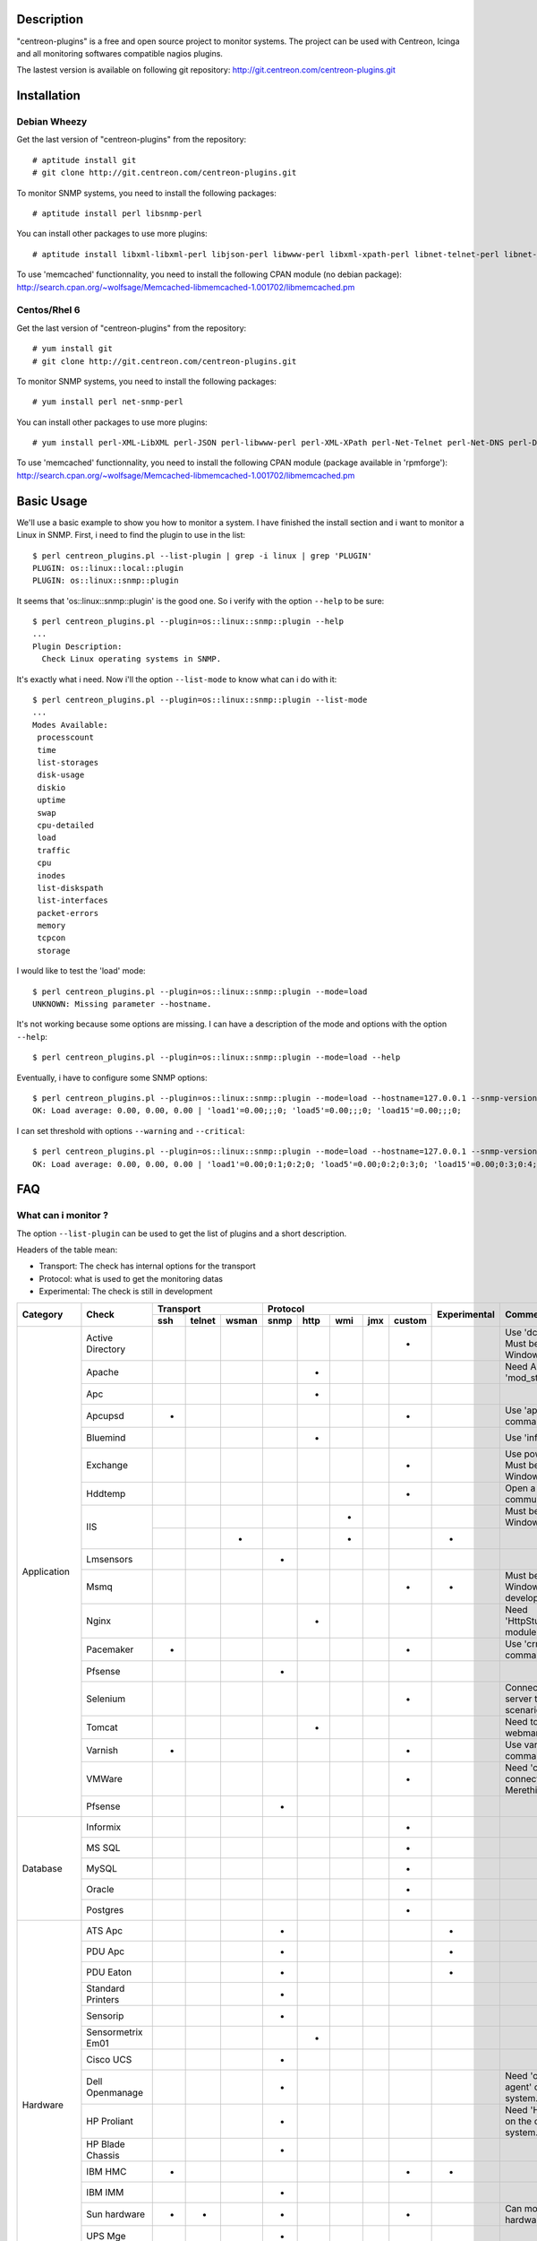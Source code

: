***********
Description
***********

"centreon-plugins" is a free and open source project to monitor systems.
The project can be used with Centreon, Icinga and all monitoring softwares compatible nagios plugins.

The lastest version is available on following git repository: http://git.centreon.com/centreon-plugins.git

************
Installation
************

-------------
Debian Wheezy
-------------

Get the last version of "centreon-plugins" from the repository:
::

  # aptitude install git
  # git clone http://git.centreon.com/centreon-plugins.git

To monitor SNMP systems, you need to install the following packages:
::

  # aptitude install perl libsnmp-perl

You can install other packages to use more plugins:
::

  # aptitude install libxml-libxml-perl libjson-perl libwww-perl libxml-xpath-perl libnet-telnet-perl libnet-ntp-perl libnet-dns-perl libdbi-perl libdbd-mysql-perl libdbd-pg-perl

To use 'memcached' functionnality, you need to install the following CPAN module (no debian package): http://search.cpan.org/~wolfsage/Memcached-libmemcached-1.001702/libmemcached.pm
  
-------------
Centos/Rhel 6
-------------

Get the last version of "centreon-plugins" from the repository:
::

  # yum install git
  # git clone http://git.centreon.com/centreon-plugins.git

To monitor SNMP systems, you need to install the following packages:
::

  # yum install perl net-snmp-perl

You can install other packages to use more plugins:
::

  # yum install perl-XML-LibXML perl-JSON perl-libwww-perl perl-XML-XPath perl-Net-Telnet perl-Net-DNS perl-DBI perl-DBD-MySQL perl-DBD-Pg

To use 'memcached' functionnality, you need to install the following CPAN module (package available in 'rpmforge'): http://search.cpan.org/~wolfsage/Memcached-libmemcached-1.001702/libmemcached.pm

***********
Basic Usage
***********

We'll use a basic example to show you how to monitor a system. I have finished the install section and i want to monitor a Linux in SNMP.
First, i need to find the plugin to use in the list:
::

  $ perl centreon_plugins.pl --list-plugin | grep -i linux | grep 'PLUGIN'
  PLUGIN: os::linux::local::plugin
  PLUGIN: os::linux::snmp::plugin

It seems that 'os::linux::snmp::plugin' is the good one. So i verify with the option ``--help`` to be sure:
::

  $ perl centreon_plugins.pl --plugin=os::linux::snmp::plugin --help
  ...
  Plugin Description:
    Check Linux operating systems in SNMP.

It's exactly what i need. Now i'll the option ``--list-mode`` to know what can i do with it:
::

  $ perl centreon_plugins.pl --plugin=os::linux::snmp::plugin --list-mode
  ...
  Modes Available:
   processcount
   time
   list-storages
   disk-usage
   diskio
   uptime
   swap
   cpu-detailed
   load
   traffic
   cpu
   inodes
   list-diskspath
   list-interfaces
   packet-errors
   memory
   tcpcon
   storage

I would like to test the 'load' mode:
::

  $ perl centreon_plugins.pl --plugin=os::linux::snmp::plugin --mode=load
  UNKNOWN: Missing parameter --hostname.

It's not working because some options are missing. I can have a description of the mode and options with the option ``--help``:
::

  $ perl centreon_plugins.pl --plugin=os::linux::snmp::plugin --mode=load --help

Eventually, i have to configure some SNMP options:
::

  $ perl centreon_plugins.pl --plugin=os::linux::snmp::plugin --mode=load --hostname=127.0.0.1 --snmp-version=2c --snmp-community=public
  OK: Load average: 0.00, 0.00, 0.00 | 'load1'=0.00;;;0; 'load5'=0.00;;;0; 'load15'=0.00;;;0;

I can set threshold with options ``--warning`` and ``--critical``:
::

  $ perl centreon_plugins.pl --plugin=os::linux::snmp::plugin --mode=load --hostname=127.0.0.1 --snmp-version=2c --snmp-community=public --warning=1,2,3 --critical=2,3,4
  OK: Load average: 0.00, 0.00, 0.00 | 'load1'=0.00;0:1;0:2;0; 'load5'=0.00;0:2;0:3;0; 'load15'=0.00;0:3;0:4;0;
  
***
FAQ
***

--------------------
What can i monitor ?
--------------------

The option ``--list-plugin`` can be used to get the list of plugins and a short description.

Headers of the table mean:

* Transport: The check has internal options for the transport
* Protocol: what is used to get the monitoring datas
* Experimental: The check is still in development

+-------------+--------------------+----------------------------+--------------------------------------------+--------------+-------------------------------------------------------------+
|             |                    |               Transport    |                  Protocol                  |              |                                                             |
|  Category   |       Check        +-------+----------+---------+--------+--------+-------+-------+----------+ Experimental |                      Comment                                |
|             |                    |  ssh  |  telnet  |  wsman  |  snmp  |  http  |  wmi  |  jmx  |  custom  |              |                                                             |
+=============+====================+=======+==========+=========+========+========+=======+=======+==========+==============+=============================================================+
|             | Active Directory   |       |          |         |        |        |       |       |    *     |              | Use 'dcdiag' command. Must be installed on Windows.         |
|             +--------------------+-------+----------+---------+--------+--------+-------+-------+----------+--------------+-------------------------------------------------------------+
|             | Apache             |       |          |         |        |   *    |       |       |          |              | Need Apache 'mod_status' module.                            |
|             +--------------------+-------+----------+---------+--------+--------+-------+-------+----------+--------------+-------------------------------------------------------------+
|             | Apc                |       |          |         |        |   *    |       |       |          |              |                                                             |
|             +--------------------+-------+----------+---------+--------+--------+-------+-------+----------+--------------+-------------------------------------------------------------+
|             | Apcupsd            |   *   |          |         |        |        |       |       |    *     |              | Use 'apcupsd' commands.                                     |
|             +--------------------+-------+----------+---------+--------+--------+-------+-------+----------+--------------+-------------------------------------------------------------+
|             | Bluemind           |       |          |         |        |   *    |       |       |          |              | Use 'influxdb' API.                                         |
|             +--------------------+-------+----------+---------+--------+--------+-------+-------+----------+--------------+-------------------------------------------------------------+
|             | Exchange           |       |          |         |        |        |       |       |    *     |              | Use powershell script. Must be installed on Windows.        |
|             +--------------------+-------+----------+---------+--------+--------+-------+-------+----------+--------------+-------------------------------------------------------------+
|             | Hddtemp            |       |          |         |        |        |       |       |    *     |              | Open a TCP custom communication                             |
|             +--------------------+-------+----------+---------+--------+--------+-------+-------+----------+--------------+-------------------------------------------------------------+
|             |                    |       |          |         |        |        |   *   |       |          |              | Must be installed on Windows.                               |
|             | IIS                +-------+----------+---------+--------+--------+-------+-------+----------+--------------+-------------------------------------------------------------+
| Application |                    |       |          |    *    |        |        |   *   |       |          |      *       |                                                             |
|             +--------------------+-------+----------+---------+--------+--------+-------+-------+----------+--------------+-------------------------------------------------------------+
|             | Lmsensors          |       |          |         |   *    |        |       |       |          |              |                                                             |
|             +--------------------+-------+----------+---------+--------+--------+-------+-------+----------+--------------+-------------------------------------------------------------+
|             | Msmq               |       |          |         |        |        |       |       |    *     |      *       | Must be installed on Windows. Not developed yet.            |
|             +--------------------+-------+----------+---------+--------+--------+-------+-------+----------+--------------+-------------------------------------------------------------+
|             | Nginx              |       |          |         |        |   *    |       |       |          |              | Need 'HttpStubStatusModule' module.                         |
|             +--------------------+-------+----------+---------+--------+--------+-------+-------+----------+--------------+-------------------------------------------------------------+
|             | Pacemaker          |   *   |          |         |        |        |       |       |    *     |              | Use 'crm_mon' command.                                      |
|             +--------------------+-------+----------+---------+--------+--------+-------+-------+----------+--------------+-------------------------------------------------------------+
|             | Pfsense            |       |          |         |   *    |        |       |       |          |              |                                                             |
|             +--------------------+-------+----------+---------+--------+--------+-------+-------+----------+--------------+-------------------------------------------------------------+
|             | Selenium           |       |          |         |        |        |       |       |    *     |              | Connect to a selenium server to play a scenario.            |
|             +--------------------+-------+----------+---------+--------+--------+-------+-------+----------+--------------+-------------------------------------------------------------+
|             | Tomcat             |       |          |         |        |   *    |       |       |          |              | Need tomcat webmanager.                                     |
|             +--------------------+-------+----------+---------+--------+--------+-------+-------+----------+--------------+-------------------------------------------------------------+
|             | Varnish            |   *   |          |         |        |        |       |       |    *     |              | Use varnish commands.                                       |
|             +--------------------+-------+----------+---------+--------+--------+-------+-------+----------+--------------+-------------------------------------------------------------+
|             | VMWare             |       |          |         |        |        |       |       |    *     |              | Need 'centreon_esxd' connector from Merethis.               |
|             +--------------------+-------+----------+---------+--------+--------+-------+-------+----------+--------------+-------------------------------------------------------------+
|             | Pfsense            |       |          |         |   *    |        |       |       |          |              |                                                             |
+-------------+--------------------+-------+----------+---------+--------+--------+-------+-------+----------+--------------+-------------------------------------------------------------+
|             | Informix           |       |          |         |        |        |       |       |    *     |              |                                                             |
|             +--------------------+-------+----------+---------+--------+--------+-------+-------+----------+--------------+-------------------------------------------------------------+
|             | MS SQL             |       |          |         |        |        |       |       |    *     |              |                                                             |
|             +--------------------+-------+----------+---------+--------+--------+-------+-------+----------+--------------+-------------------------------------------------------------+
| Database    | MySQL              |       |          |         |        |        |       |       |    *     |              |                                                             |
|             +--------------------+-------+----------+---------+--------+--------+-------+-------+----------+--------------+-------------------------------------------------------------+
|             | Oracle             |       |          |         |        |        |       |       |    *     |              |                                                             |
|             +--------------------+-------+----------+---------+--------+--------+-------+-------+----------+--------------+-------------------------------------------------------------+
|             | Postgres           |       |          |         |        |        |       |       |    *     |              |                                                             |
+-------------+--------------------+-------+----------+---------+--------+--------+-------+-------+----------+--------------+-------------------------------------------------------------+
|             | ATS Apc            |       |          |         |   *    |        |       |       |          |      *       |                                                             |
|             +--------------------+-------+----------+---------+--------+--------+-------+-------+----------+--------------+-------------------------------------------------------------+
|             | PDU Apc            |       |          |         |   *    |        |       |       |          |      *       |                                                             |
|             +--------------------+-------+----------+---------+--------+--------+-------+-------+----------+--------------+-------------------------------------------------------------+
|             | PDU Eaton          |       |          |         |   *    |        |       |       |          |      *       |                                                             |
|             +--------------------+-------+----------+---------+--------+--------+-------+-------+----------+--------------+-------------------------------------------------------------+
|             | Standard Printers  |       |          |         |   *    |        |       |       |          |              |                                                             |
|             +--------------------+-------+----------+---------+--------+--------+-------+-------+----------+--------------+-------------------------------------------------------------+
|             | Sensorip           |       |          |         |   *    |        |       |       |          |              |                                                             |
|             +--------------------+-------+----------+---------+--------+--------+-------+-------+----------+--------------+-------------------------------------------------------------+
|             | Sensormetrix Em01  |       |          |         |        |   *    |       |       |          |              |                                                             |
|             +--------------------+-------+----------+---------+--------+--------+-------+-------+----------+--------------+-------------------------------------------------------------+
|             | Cisco UCS          |       |          |         |   *    |        |       |       |          |              |                                                             |
|             +--------------------+-------+----------+---------+--------+--------+-------+-------+----------+--------------+-------------------------------------------------------------+
| Hardware    | Dell Openmanage    |       |          |         |   *    |        |       |       |          |              | Need 'openmanage agent' on the operating system.            |
|             +--------------------+-------+----------+---------+--------+--------+-------+-------+----------+--------------+-------------------------------------------------------------+
|             | HP Proliant        |       |          |         |   *    |        |       |       |          |              | Need 'HP Insight agent' on the operating system.            |
|             +--------------------+-------+----------+---------+--------+--------+-------+-------+----------+--------------+-------------------------------------------------------------+
|             | HP Blade Chassis   |       |          |         |   *    |        |       |       |          |              |                                                             |
|             +--------------------+-------+----------+---------+--------+--------+-------+-------+----------+--------------+-------------------------------------------------------------+
|             | IBM HMC            |   *   |          |         |        |        |       |       |    *     |      *       |                                                             |
|             +--------------------+-------+----------+---------+--------+--------+-------+-------+----------+--------------+-------------------------------------------------------------+
|             | IBM IMM            |       |          |         |   *    |        |       |       |          |              |                                                             |
|             +--------------------+-------+----------+---------+--------+--------+-------+-------+----------+--------------+-------------------------------------------------------------+
|             | Sun hardware       |   *   |    *     |         |   *    |        |       |       |    *     |              | Can monitor many sun hardware.                              |
|             +--------------------+-------+----------+---------+--------+--------+-------+-------+----------+--------------+-------------------------------------------------------------+
|             | UPS Mge            |       |          |         |   *    |        |       |       |          |              |                                                             |
|             +--------------------+-------+----------+---------+--------+--------+-------+-------+----------+--------------+-------------------------------------------------------------+
|             | UPS Standard       |       |          |         |   *    |        |       |       |          |              |                                                             |
|             +--------------------+-------+----------+---------+--------+--------+-------+-------+----------+--------------+-------------------------------------------------------------+
|             | UPS Powerware      |       |          |         |   *    |        |       |       |          |              |                                                             |
+-------------+--------------------+-------+----------+---------+--------+--------+-------+-------+----------+--------------+-------------------------------------------------------------+            
|             | Alcatel Omniswitch |       |          |         |   *    |        |       |       |          |              |                                                             |
|             +--------------------+-------+----------+---------+--------+--------+-------+-------+----------+--------------+-------------------------------------------------------------+
|             | Arkoon             |       |          |         |   *    |        |       |       |          |              |                                                             |
|             +--------------------+-------+----------+---------+--------+--------+-------+-------+----------+--------------+-------------------------------------------------------------+
|             | Aruba              |       |          |         |   *    |        |       |       |          |              |                                                             |
|             +--------------------+-------+----------+---------+--------+--------+-------+-------+----------+--------------+-------------------------------------------------------------+
|             | Bluecoat           |       |          |         |   *    |        |       |       |          |              |                                                             |
|             +--------------------+-------+----------+---------+--------+--------+-------+-------+----------+--------------+-------------------------------------------------------------+
|             | Brocade            |       |          |         |   *    |        |       |       |          |              |                                                             |
|             +--------------------+-------+----------+---------+--------+--------+-------+-------+----------+--------------+-------------------------------------------------------------+
|             | Checkpoint         |       |          |         |   *    |        |       |       |          |              |                                                             |
|             +--------------------+-------+----------+---------+--------+--------+-------+-------+----------+--------------+-------------------------------------------------------------+
|             | Cisco              |       |          |         |   *    |        |       |       |          |              | Many cisco (2800, Nexus,...)                                |
|             +--------------------+-------+----------+---------+--------+--------+-------+-------+----------+--------------+-------------------------------------------------------------+
|             | Citrix Netscaler   |       |          |         |   *    |        |       |       |          |              |                                                             |
|             +--------------------+-------+----------+---------+--------+--------+-------+-------+----------+--------------+-------------------------------------------------------------+
|             | Dell Powerconnect  |       |          |         |   *    |        |       |       |          |              |                                                             |
|             +--------------------+-------+----------+---------+--------+--------+-------+-------+----------+--------------+-------------------------------------------------------------+
| Network     | F5 Big-Ip          |       |          |         |   *    |        |       |       |          |              |                                                             |
|             +--------------------+-------+----------+---------+--------+--------+-------+-------+----------+--------------+-------------------------------------------------------------+
|             | Fortinet Fortigate |       |          |         |   *    |        |       |       |          |              |                                                             |
|             +--------------------+-------+----------+---------+--------+--------+-------+-------+----------+--------------+-------------------------------------------------------------+
|             | Fritzbox           |       |          |         |   *    |        |       |       |          |              |                                                             |
|             +--------------------+-------+----------+---------+--------+--------+-------+-------+----------+--------------+-------------------------------------------------------------+
|             | HP Procurve        |       |          |         |   *    |        |       |       |          |              |                                                             |
|             +--------------------+-------+----------+---------+--------+--------+-------+-------+----------+--------------+-------------------------------------------------------------+
|             | Juniper            |       |          |         |   *    |        |       |       |          |              | Can monitor 'SSG', 'SA', 'SRX' and 'MAG'.                   |
|             +--------------------+-------+----------+---------+--------+--------+-------+-------+----------+--------------+-------------------------------------------------------------+
|             | Palo Alto          |       |          |         |   *    |        |       |       |          |              |                                                             |
|             +--------------------+-------+----------+---------+--------+--------+-------+-------+----------+--------------+-------------------------------------------------------------+
|             | Radware Alteon     |       |          |         |   *    |        |       |       |          |      *       |                                                             |
|             +--------------------+-------+----------+---------+--------+--------+-------+-------+----------+--------------+-------------------------------------------------------------+
|             | Ruggedcom          |       |          |         |   *    |        |       |       |          |              |                                                             |
|             +--------------------+-------+----------+---------+--------+--------+-------+-------+----------+--------------+-------------------------------------------------------------+
|             | Securactive        |       |          |         |   *    |        |       |       |          |              |                                                             |
|             +--------------------+-------+----------+---------+--------+--------+-------+-------+----------+--------------+-------------------------------------------------------------+
|             | Stonesoft          |       |          |         |   *    |        |       |       |          |              |                                                             |
+-------------+--------------------+-------+----------+---------+--------+--------+-------+-------+----------+--------------+-------------------------------------------------------------+
|             |                    |   *   |          |         |        |        |       |       |    *     |              | Use AIX commands.                                           |
|             | AIX                +-------+----------+---------+--------+--------+-------+-------+----------+--------------+-------------------------------------------------------------+
|             |                    |       |          |         |        |        |   *   |       |          |              |                                                             |
|             +--------------------+-------+----------+---------+--------+--------+-------+-------+----------+--------------+-------------------------------------------------------------+
|             | Freebsd            |       |          |         |   *    |        |       |       |          |              | Need 'bsnmpd' agent.                                        |
|             +--------------------+-------+----------+---------+--------+--------+-------+-------+----------+--------------+-------------------------------------------------------------+
|  Operating  |                    |   *   |          |         |        |        |       |       |    *     |              | Use Linux commands.                                         |
|   System    | Linux              +-------+----------+---------+--------+--------+-------+-------+----------+--------------+-------------------------------------------------------------+
|             |                    |       |          |         |   *    |        |       |       |          |              |                                                             |
|             +--------------------+-------+----------+---------+--------+--------+-------+-------+----------+--------------+-------------------------------------------------------------+
|             | Solaris            |   *   |          |         |        |        |       |       |    *     |              | Use solaris commands.                                       |
|             +--------------------+-------+----------+---------+--------+--------+-------+-------+----------+--------------+-------------------------------------------------------------+
|             |                    |       |          |         |   *    |        |       |       |          |              |                                                             |
|             | Windows            +-------+----------+---------+--------+--------+-------+-------+----------+--------------+-------------------------------------------------------------+
|             |                    |       |          |    *    |        |        |   *   |       |          |      *       |                                                             |
+-------------+--------------------+-------+----------+---------+--------+--------+-------+-------+----------+--------------+-------------------------------------------------------------+
|             | Dell MD3000        |       |          |         |        |        |       |       |    *     |              | Need 'SMcli' command.                                       |
|             +--------------------+-------+----------+---------+--------+--------+-------+-------+----------+--------------+-------------------------------------------------------------+
|             | Dell TL2000        |       |          |         |   *    |        |       |       |          |              |                                                             |
|             +--------------------+-------+----------+---------+--------+--------+-------+-------+----------+--------------+-------------------------------------------------------------+
|             | EMC Clariion       |       |          |         |        |        |       |       |    *     |              | Need 'navisphere' command.                                  |
|             +--------------------+-------+----------+---------+--------+--------+-------+-------+----------+--------------+-------------------------------------------------------------+
|             | EMC DataDomain     |       |          |         |   *    |        |       |       |          |              |                                                             |
|             +--------------------+-------+----------+---------+--------+--------+-------+-------+----------+--------------+-------------------------------------------------------------+
|             | EMC Recoverypoint  |   *   |          |         |        |        |       |       |    *     |              | Use appliance commands.                                     |
|             +--------------------+-------+----------+---------+--------+--------+-------+-------+----------+--------------+-------------------------------------------------------------+
|             | HP Lefthand        |       |          |         |   *    |        |       |       |          |              |                                                             |
|             +--------------------+-------+----------+---------+--------+--------+-------+-------+----------+--------------+-------------------------------------------------------------+
|             | HP MSA2000         |       |          |         |   *    |        |       |       |          |              |                                                             |
|             +--------------------+-------+----------+---------+--------+--------+-------+-------+----------+--------------+-------------------------------------------------------------+
|  Storage    | HP p2000           |       |          |         |        |        |   *   |       |          |              | Use the XML API.                                            |
|             +--------------------+-------+----------+---------+--------+--------+-------+-------+----------+--------------+-------------------------------------------------------------+
|             | IBM DS3000         |       |          |         |        |        |       |       |    *     |              | Use 'SMcli' command.                                        |
|             +--------------------+-------+----------+---------+--------+--------+-------+-------+----------+--------------+-------------------------------------------------------------+
|             | IBM DS4000         |       |          |         |        |        |       |       |    *     |              | Use 'SMcli' command.                                        |
|             +--------------------+-------+----------+---------+--------+--------+-------+-------+----------+--------------+-------------------------------------------------------------+
|             | IBM DS5000         |       |          |         |        |        |       |       |    *     |              | Use 'SMcli' command.                                        |
|             +--------------------+-------+----------+---------+--------+--------+-------+-------+----------+--------------+-------------------------------------------------------------+
|             | IBM TS3100         |       |          |         |   *    |        |       |       |          |              |                                                             |
|             +--------------------+-------+----------+---------+--------+--------+-------+-------+----------+--------------+-------------------------------------------------------------+
|             | IBM TS3200         |       |          |         |   *    |        |       |       |          |              |                                                             |
|             +--------------------+-------+----------+---------+--------+--------+-------+-------+----------+--------------+-------------------------------------------------------------+
|             | Netapp             |       |          |         |   *    |        |       |       |          |              |                                                             |
|             +--------------------+-------+----------+---------+--------+--------+-------+-------+----------+--------------+-------------------------------------------------------------+
|             | Qnap               |       |          |         |   *    |        |       |       |          |              |                                                             |
|             +--------------------+-------+----------+---------+--------+--------+-------+-------+----------+--------------+-------------------------------------------------------------+
|             | Synology           |       |          |         |   *    |        |       |       |          |              |                                                             |
|             +--------------------+-------+----------+---------+--------+--------+-------+-------+----------+--------------+-------------------------------------------------------------+
|             | Violin 3000        |       |          |         |   *    |        |       |       |          |              |                                                             |
+-------------+--------------------+-------+----------+---------+--------+--------+-------+-------+----------+--------------+-------------------------------------------------------------+

----------------------------
How can i remove perfdatas ?
----------------------------

For example, i check tcp connections from a linux in SNMP with following command:
::

  $ perl centreon_plugins.pl --plugin=os::linux::snmp::plugin --mode=tcpcon --hostname=127.0.0.1 --snmp-version=2c --snmp-community=public
  OK: Total connections: 1 | 'total'=1;;;0; 'con_closed'=0;;;0; 'con_closeWait'=0;;;0; '  con_synSent'=0;;;0; 'con_established'=1;;;0; 'con_timeWait'=0;;;0; 'con_lastAck'=0;;;0  ; 'con_listen'=5;;;0; 'con_synReceived'=0;;;0; 'con_finWait1'=0;;;0; 'con_finWait2'=0;  ;;0; 'con_closing'=0;;;0;
  
There are too many perfdatas and i want to keep 'total' perfdata only. I use the option ``--filter-perfdata='total'``:
::

  $ perl centreon_plugins.pl --plugin=os::linux::snmp::plugin --mode=tcpcon --hostname=127.0.0.1 --snmp-version=2c --snmp-community=public --filter-perfdata='total'
  OK: Total connections: 1 | 'total'=1;;;0;

I can use regexp in ``--filter-perfdata`` option. So, i can exclude perfdata beginning by 'total':
::

  $ perl centreon_plugins.pl --plugin=os::linux::snmp::plugin --mode=tcpcon --hostname=127.0.0.1 --snmp-version=2c --snmp-community=public --filter-perfdata='^(?!(total))'
  OK: Total connections: 1 | 'con_closed'=0;;;0; 'con_closeWait'=0;;;0; 'con_synSent'=0;;;0; 'con_established'=1;;;0; 'con_timeWait'=0;;;0; 'con_lastAck'=0;;;0; 'con_listen'=5;;;0; 'con_synReceived'=0;;;0; 'con_finWait1'=0;;;0; 'con_finWait2'=0;;;0; 'con_closing'=0;;;0;

------------------------------------------------
How can i set threshold: critical if value < X ?
------------------------------------------------

"centreon-plugins" can manage nagios threshold ranges: https://nagios-plugins.org/doc/guidelines.html#THRESHOLDFORMAT

For example, i want to check that 'crond' is running (if there is less than 1 process, critical). I have two ways:
::

  $ perl centreon_plugins.pl --plugin=os::linux::snmp::plugin --mode=processcount --hostname=127.0.0.1 --snmp-version=2c --snmp-community=public --process-name=crond --critical=1:
  CRITICAL: Number of current processes running: 0 | 'nbproc'=0;;1:;0;
  
  $ perl centreon_plugins.pl --plugin=os::linux::snmp::plugin --mode=processcount --hostname=127.0.0.1 --snmp-version=2c --snmp-community=public --process-name=crond --critical=@0:0
  CRITICAL: Number of current processes running: 0 | 'nbproc'=0;;@0:0;0;

------------------------------------------
How can i check a generic SNMP OID value ?
------------------------------------------

There is a generic SNMP plugin to check it. An example to get 'SysUptime' SNMP OID:
::

  $ perl centreon_plugins.pl --plugin=snmp_standard::plugin --mode=numeric-value --oid='.1.3.6.1.2.1.1.3.0' --hostname=127.0.0.1 --snmp-version=2c --snmp-community=public

-------------------------------------------------
How to use memcached server for retention datas ?
-------------------------------------------------

Some plugins need to store datas. Two ways to store it:

* File on a disk (by default)
* Memcached server

To use 'memcached', you must have a memcached server and the CPAN 'Memcached::libmemcached' module installed.
You can set the memcached server with the option ``--memcached``:
::

  $ perl centreon_plugins.pl --plugin=os::linux::snmp::plugin --mode=traffic --hostname=127.0.0.1 --snmp-version=2c --snmp-community=public --verbose --skip --skip-speed0 --memcached=127.0.0.1
  OK: All traffic are ok | 'traffic_in_lo'=197.40b/s;;;0;10000000 'traffic_out_lo'=197.40b/s;;;0;10000000 'traffic_in_eth0'=14539.11b/s;;;0;1000000000 'traffic_out_eth0'=399.59b/s;;;0;1000000000 'traffic_in_eth1'=13883.82b/s;;;0;1000000000 'traffic_out_eth1'=1688.66b/s;;;0;1000000000
  Interface 'lo' Traffic In : 197.40b/s (0.00 %), Out : 197.40b/s (0.00 %)
  Interface 'eth0' Traffic In : 14.54Kb/s (0.00 %), Out : 399.59b/s (0.00 %)
  Interface 'eth1' Traffic In : 13.88Kb/s (0.00 %), Out : 1.69Kb/s (0.00 %)

.. tip::
  Local file is used if the memcached server is not responding.

------------------------------------
What does ``--dyn-mode`` option do ?
------------------------------------

With the option, you can used a mode with a plugin. It commonly used for database checks.
For example, i have an application which stores some monitoring information on a database. The developer can use another plugin to create the check (no need to do the SQL connections,... It saves time):
::

  $ perl centreon_plugins.pl --plugin=database::mysql::plugin --dyn-mode=apps::centreon::mysql::mode::pollerdelay --host=10.30.3.75 --username='test' --password='testpw' --verbose
  OK: All poller delay for last update are ok | 'delay_Central'=2s;0:300;0:600;0; 'delay_Poller-Engine'=2s;0:300;0:600;0;
  Delay for last update of Central is 2 seconds
  Delay for last update of Poller-Engine is 2 seconds

.. warning::
  A mode using the following system must notice it (in the help description). So you should open the file with an editor and read at the end the description.

------------------------------------
How can i check the plugin version ?
------------------------------------

You can check the version of plugins and modes with option ``--version``:
::

  $ perl centreon_plugins.pl --plugin=os::linux::snmp::plugin --version
  Plugin Version: 0.1
  $ perl centreon_plugins.pl --plugin=os::linux::snmp::plugin --mode=storage --version
  Mode Version: 1.0

You can also use the option ``--mode-version`` to execute the mode only if there is the good version.
For example, we want to execute the mode only if the version >= 2.x:
::

  $  perl  centreon_plugins.pl --plugin=os::linux::snmp::plugin --mode=storage --hostname=127.0.0.1 --snmp-version=2c --snmp-community=public --verbose --mode-version='2.x'
  UNKNOWN: Not good version for plugin mode. Excepted at least: 2.x. Get: 1.0

***************
Troubleshooting
***************

----
SNMP
----

I get the SNMP error: 'UNKNOWN:.* (tooBig).*'
^^^^^^^^^^^^^^^^^^^^^^^^^^^^^^^^^^^^^^^^^^^^^

The following error can happened with some equipments.
You can resolve it if you set following options:

* ``--subsetleef=20`` ``--maxrepetitions=20``

I get the SNMP error: 'UNKNOWN:.*Timeout'
^^^^^^^^^^^^^^^^^^^^^^^^^^^^^^^^^^^^^^^^^

The following error means:

* Don't have network access to the target SNMP Server (a firewall can block UDP 161)
* Wrong SNMP community name or SNMP version set

I get the SNMP error: 'UNKNOWN:.*Cant get a single value'
^^^^^^^^^^^^^^^^^^^^^^^^^^^^^^^^^^^^^^^^^^^^^^^^^^^^^^^^^

The following error means: SNMP access is working but you can't retrieve SNMP values.
Very possible reasons:

* SNMP value is not set yet (can be happened when a snmp server is just started)
* SNMP value is not implemented by the constructor 
* SNMP value is set on a specific Firmware or OS

Seems that process check is not working well for some arguments filter
^^^^^^^^^^^^^^^^^^^^^^^^^^^^^^^^^^^^^^^^^^^^^^^^^^^^^^^^^^^^^^^^^^^^^^

In SNMP, there is a limit in argument length of 128 characters. 
So, if you try to filter with an argument after 128 characters, it won't work. It can happen with java arguments.
To solve the problem, you should prefer a NRPE check.

Can't access in SNMP v3
^^^^^^^^^^^^^^^^^^^^^^^

First, you need to validate SNMP v3 connection with snmpwalk. When it's working, you set SNMP v3 options in command line.
The mapping between 'snmpwalk' options and centreon plugin options:

* -a => ``--authprotocol``
* -A => ``--authpassphrase``
* -u => ``--snmp-username``
* -x => ``--privprotocol``
* -X => ``--privpassphrase``
* -l => not needed (automatic)
* -e => ``--securityengineid``
* -E => ``--contextengineid``

-------------
Miscellaneous
-------------

I use an option but it doesn't seem to work
^^^^^^^^^^^^^^^^^^^^^^^^^^^^^^^^^^^^^^^^^^^^

Before opening a ticket on the forge, please use the option ``--sanity-options``. It checks if you have misspell an option:
::

  $ perl centreon_plugins.pl --plugin=os::linux::snmp::plugin --mode=traffic --hostname=127.0.0.1 --snmp-version=2c --snmp-community=public --interface='.*' --name --regex --verbose --skip --skip-speed0 --sanity-options
  Unknown option: regex

I get the error: "UNKNOWN: Need to specify '--custommode'."
^^^^^^^^^^^^^^^^^^^^^^^^^^^^^^^^^^^^^^^^^^^^^^^^^^^^^^^^^^^

Some plugins need to set the option ``--custommode``. You can know the value to set with the option ``--list-custommode``. An example::

  $ perl centreon_plugins.pl --plugin=storage::ibm::DS3000::cli::plugin --list-custommode
  ...
  Custom Modes Available:
   smcli
  
  $ perl centreon_plugins.pl --plugin=storage::ibm::DS3000::cli::plugin --custommode=smcli --list-mode

I get the error: "UNKNOWN: Cannot write statefile .*"
^^^^^^^^^^^^^^^^^^^^^^^^^^^^^^^^^^^^^^^^^^^^^^^^^^^^^^

You must create the directory (with write permissions) to let the plugin stores some datas on disk.

I get the error: "UNKNOWN: Cannot load module 'xxx'."
^^^^^^^^^^^^^^^^^^^^^^^^^^^^^^^^^^^^^^^^^^^^^^^^^^^^^

The problem can be:

* A prerequisite cpan module is missing. You need to install it
* The cpan module cannot be loaded because of its path. Perl modules must be installed on some specific paths 

I can't see help messages
^^^^^^^^^^^^^^^^^^^^^^^^^

"centreon-plugins" files must unix format (no windows carriage returns). You can change it with the following command:
::

  $ find . -name "*.p[ml]" -type f -exec dos2unix \{\} \;

.. Warning:: Execute the command in "centreon-plugins" directory.

***************
Command Samples
***************

-------
Windows
-------

Check all disks in SNMP
^^^^^^^^^^^^^^^^^^^^^^^

Warning if space used > 80% and critical if space used > 90%:
::

  $ perl centreon_plugins.pl --plugin=os::windows::snmp::plugin --mode=storage --hostname=xxx.xxx.xxx.xxx --snmp-version=2c --snmp-public=community  --verbose --storage='.*' --name --regexp --display-transform-src='(..).*' --display-transform-dst='$1' --warning=80 --critical=90
  OK: All storages are ok. | used_C:'=38623698944B;0:108796887040;0:122396497920;0;135996108800 used_D:'=38623698944B;0:108796887040;0:122396497920;0;135996108800
  Storage 'C:' Total: 126.66 GB Used: 35.97 GB (28.40%) Free: 90.69 GB (71.60%)
  Storage 'D:' Total: 126.66 GB Used: 35.97 GB (28.40%) Free: 90.69 GB (71.60%)

Warning if space free < 5G and critical if space free < 2G:
::

  $ perl centreon_plugins.pl --plugin=os::windows::snmp::plugin --mode=storage --hostname=xxx.xxx.xxx.xxx --snmp-version=2c --snmp-public=community  --verbose --storage='.*' --name --regexp --display-transform-src='(..).*' --display-transform-dst='$1' --warning=5497558138880 --critical=2199023255552 --units='B' --free
  OK: All storages are ok. | 'free_C:'=97372344320B;0:5497558138880;0:2199023255552;0;135996108800 'free_D:'=97372344320B;0:5497558138880;0:2199023255552;0;135996108800
  Storage 'C:' Total: 126.66 GB Used: 35.97 GB (28.40%) Free: 90.69 GB (71.60%)
  Storage 'D:' Total: 126.66 GB Used: 35.97 GB (28.40%) Free: 90.69 GB (71.60%)
  
-----
Linux
-----

Check all interface traffics in SNMP
^^^^^^^^^^^^^^^^^^^^^^^^^^^^^^^^^^^^

Warning if traffic in/out used > 80% and critical if traffic in/out used > 90%. It also skips errors from down interface (option ``--skip``):
::

  $ perl centreon_plugins.pl --plugin=os::linux::snmp::plugin --mode=traffic --hostname=127.0.0.1 --snmp-version=2c --snmp-community=public --verbose --interface='.*' --name --regexp --skip --warning-in=80 --critical-in=90 --warning-out=80 --critical-out=90
  OK: All traffic are ok | 'traffic_in_lo'=126.58b/s;0.00:8000000.00;0.00:9000000.00;0;10000000 'traffic_out_lo'=126.58b/s;0.00:8000000.00;0.00:9000000.00;0;10000000 'traffic_in_eth0'=1872.00b/s;0.00:800000000.00;0.00:900000000.00;0;1000000000 'traffic_out_eth0'=266.32b/s;0.00:800000000.00;0.00:900000000.00;0;1000000000 'traffic_in_eth1'=976.65b/s;0.00:800000000.00;0.00:900000000.00;0;1000000000 'traffic_out_eth1'=1021.68b/s;0.00:800000000.00;0.00:900000000.00;0;1000000000
  Interface 'lo' Traffic In : 126.58b/s (0.00 %), Out : 126.58b/s (0.00 %)
  Interface 'eth0' Traffic In : 1.87Kb/s (0.00 %), Out : 266.32b/s (0.00 %)
  Interface 'eth1' Traffic In : 976.65b/s (0.00 %), Out : 1.02Kb/s (0.00 %)



